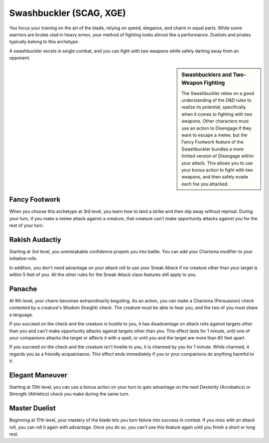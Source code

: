 .. _srd:rogue-swashbuckler-archetype:

Swashbuckler (SCAG, XGE)
^^^^^^^^^^^^^^^^^^^^^^^^

You focus your training on the art of the blade, relying on speed, elegance, and charm in equal parts. While some warriors are brutes clad in heavy armor, your method
of fighting looks almost like a performance. Duelists and pirates typically belong to this archetype.

A swashbuckler excels in single combat, and you can fight with two weapons while safely darting away from an opponent.

.. sidebar:: Swashbucklers and Two-Weapon Fighting

    The Swashbuckler relies on a good understanding of the D&D rules to realize its potential,
    specifically when it comes to fighting with two weapons. Other characters must use an action
    to Disengage if they want to escape a melee, but the Fancy Footwork feature of the Swashbuckler
    bundles a more limited version of Disengage within your attack. This allows you to use your
    bonus action to fight with two weapons, and then safely evade each foe you attacked.

Fancy Footwork
~~~~~~~~~~~~~~

When you choose this archetype at 3rd level, you learn how to land a strike and then slip away without reprisal. During your turn, if you make a melee attack against a
creature, that creature can't make opportunity attacks against you for the rest of your turn. 

Rakish Audactiy
~~~~~~~~~~~~~~~

Starting at 3rd level, you unmistakable confidence propels you into battle. You can add your Charisma modifier to your initiative rolls.

In addition, you don't need advantage on your attack roll to use your Sneak Attack if no creature other than your target is within 5 feet of you. All the other
rules for the Sneak Attack class features still apply to you.

Panache
~~~~~~~

At 9th level, your charm becomes extraordinarily beguiling. As an action, you can make a Charisma (Persuasion) check contested by a creature's Wisdom (Insight)
check. The creature must be able to hear you, and the two of you must share a language.

If you succeed on the check and the creature is hostile to you, it has disadvantage on attack rolls against targets other than you and can't make opportunity attacks
against targets other than you. This effect lasts for 1 minute, until one of your companions attacks the target or affects it with a spell, or until you and the target
are more than 60 feet apart.

If you succeed on the check and the creature isn't hostile to you, it is charmed by you for 1 minute. While charmed, it regards you as a friendly acquaintance. This effect
ends immediately if you or your companions do anything harmful to it.

Elegant Maneuver
~~~~~~~~~~~~~~~~

Starting at 13th level, you can use a bonus action on your turn to gain advantage on the next Dexterity (Acrobatics) or Strength (Athletics) check you make during the same turn.

Master Duelist
~~~~~~~~~~~~~~

Beginning at 17th level, your mastery of the blade lets you turn failure into success in combat. If you miss with an attack roll, you can roll it again with advantage. Once you
do so, you can't use this feature again until you finish a short or long rest.